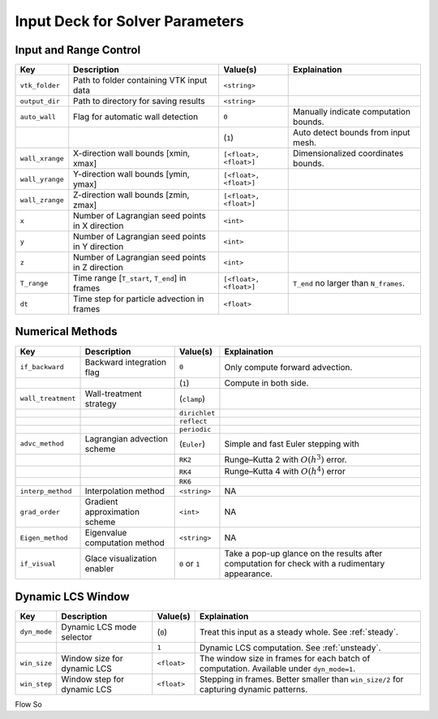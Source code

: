 .. _inputdeck:

Input Deck for Solver Parameters
================================

Input and Range Control
---------------------------------
+-------------------+------------------------------------------------------+-------------------------+---------------------------------------------------------------------------------------------------------+
| Key               | Description                                          | Value(s)                | Explaination                                                                                            |
+===================+======================================================+=========================+=========================================================================================================+
| ``vtk_folder``    | Path to folder containing VTK input data             | ``<string>``            |                                                                                                         |
+-------------------+------------------------------------------------------+-------------------------+---------------------------------------------------------------------------------------------------------+
| ``output_dir``    | Path to directory for saving results                 | ``<string>``            |                                                                                                         |
+-------------------+------------------------------------------------------+-------------------------+---------------------------------------------------------------------------------------------------------+
| ``auto_wall``     | Flag for automatic wall detection                    | ``0``                   | Manually indicate computation bounds.                                                                   |
+-------------------+------------------------------------------------------+-------------------------+---------------------------------------------------------------------------------------------------------+
|                   |                                                      | (``1``)                 | Auto detect bounds from input mesh.                                                                     |
+-------------------+------------------------------------------------------+-------------------------+---------------------------------------------------------------------------------------------------------+
| ``wall_xrange``   | X-direction wall bounds [xmin, xmax]                 | ``[<float>, <float>]``  | Dimensionalized coordinates bounds.                                                                     |
+-------------------+------------------------------------------------------+-------------------------+---------------------------------------------------------------------------------------------------------+
| ``wall_yrange``   | Y-direction wall bounds [ymin, ymax]                 | ``[<float>, <float>]``  |                                                                                                         |
+-------------------+------------------------------------------------------+-------------------------+---------------------------------------------------------------------------------------------------------+
| ``wall_zrange``   | Z-direction wall bounds [zmin, zmax]                 | ``[<float>, <float>]``  |                                                                                                         |
+-------------------+------------------------------------------------------+-------------------------+---------------------------------------------------------------------------------------------------------+
| ``x``             | Number of Lagrangian seed points in X direction      | ``<int>``               |                                                                                                         |
+-------------------+------------------------------------------------------+-------------------------+---------------------------------------------------------------------------------------------------------+
| ``y``             | Number of Lagrangian seed points in Y direction      | ``<int>``               |                                                                                                         |
+-------------------+------------------------------------------------------+-------------------------+---------------------------------------------------------------------------------------------------------+
| ``z``             | Number of Lagrangian seed points in Z direction      | ``<int>``               |                                                                                                         |
+-------------------+------------------------------------------------------+-------------------------+---------------------------------------------------------------------------------------------------------+
| ``T_range``       | Time range [``T_start``, ``T_end``] in frames        | ``[<float>, <float>]``  | ``T_end`` no larger than ``N_frames``.                                                                  |
+-------------------+------------------------------------------------------+-------------------------+---------------------------------------------------------------------------------------------------------+
| ``dt``            | Time step for particle advection in frames           | ``<float>``             |                                                                                                         |
+-------------------+------------------------------------------------------+-------------------------+---------------------------------------------------------------------------------------------------------+

Numerical Methods
---------------------------------


+-------------------+------------------------------------------------------+-------------------------+---------------------------------------------------------------------------------------------------------+
| Key               | Description                                          | Value(s)                | Explaination                                                                                            |
+===================+======================================================+=========================+=========================================================================================================+
| ``if_backward``   | Backward integration flag                            | ``0``                   | Only compute forward advection.                                                                         |
+-------------------+------------------------------------------------------+-------------------------+---------------------------------------------------------------------------------------------------------+
|                   |                                                      | (``1``)                 | Compute in both side.                                                                                   |
+-------------------+------------------------------------------------------+-------------------------+---------------------------------------------------------------------------------------------------------+
| ``wall_treatment``| Wall-treatment strategy                              | (``clamp``)             |                                                                                                         |
+-------------------+------------------------------------------------------+-------------------------+---------------------------------------------------------------------------------------------------------+
|                   |                                                      | ``dirichlet``           |                                                                                                         |
+-------------------+------------------------------------------------------+-------------------------+---------------------------------------------------------------------------------------------------------+
|                   |                                                      | ``reflect``             |                                                                                                         |
+-------------------+------------------------------------------------------+-------------------------+---------------------------------------------------------------------------------------------------------+
|                   |                                                      | ``periodic``            |                                                                                                         |
+-------------------+------------------------------------------------------+-------------------------+---------------------------------------------------------------------------------------------------------+
| ``advc_method``   | Lagrangian advection scheme                          | (``Euler``)             | Simple and fast Euler stepping with                                                                     |
+-------------------+------------------------------------------------------+-------------------------+---------------------------------------------------------------------------------------------------------+
|                   |                                                      | ``RK2``                 | Runge–Kutta 2 with :math:`O(h^3)` error.                                                                |
+-------------------+------------------------------------------------------+-------------------------+---------------------------------------------------------------------------------------------------------+
|                   |                                                      | ``RK4``                 | Runge–Kutta 4 with :math:`O(h^4)` error                                                                 |
+-------------------+------------------------------------------------------+-------------------------+---------------------------------------------------------------------------------------------------------+
|                   |                                                      | ``RK6``                 |                                                                                                         |
+-------------------+------------------------------------------------------+-------------------------+---------------------------------------------------------------------------------------------------------+
| ``interp_method`` | Interpolation method                                 | ``<string>``            | NA                                                                                                      |
+-------------------+------------------------------------------------------+-------------------------+---------------------------------------------------------------------------------------------------------+
| ``grad_order``    | Gradient approximation scheme                        | ``<int>``               | NA                                                                                                      |
+-------------------+------------------------------------------------------+-------------------------+---------------------------------------------------------------------------------------------------------+
| ``Eigen_method``  | Eigenvalue computation method                        | ``<string>``            | NA                                                                                                      |
+-------------------+------------------------------------------------------+-------------------------+---------------------------------------------------------------------------------------------------------+
| ``if_visual``     | Glace visualization enabler                          | ``0`` or ``1``          | Take a pop-up glance on the results after computation for check with a rudimentary appearance.          |
+-------------------+------------------------------------------------------+-------------------------+---------------------------------------------------------------------------------------------------------+

Dynamic LCS Window
---------------------------------
+-------------------+------------------------------------------------------+-------------------------+---------------------------------------------------------------------------------------------------------+
| Key               | Description                                          | Value(s)                | Explaination                                                                                            |
+===================+======================================================+=========================+=========================================================================================================+
| ``dyn_mode``      | Dynamic LCS mode selector                            | (``0``)                 | Treat this input as a steady whole. See :ref:`steady`.                                                  |
+-------------------+------------------------------------------------------+-------------------------+---------------------------------------------------------------------------------------------------------+
|                   |                                                      | ``1``                   | Dynamic LCS computation. See :ref:`unsteady`.                                                           |
+-------------------+------------------------------------------------------+-------------------------+---------------------------------------------------------------------------------------------------------+
| ``win_size``      | Window size for dynamic LCS                          | ``<float>``             | The window size in frames for each batch of computation. Available under ``dyn_mode=1``.                |
+-------------------+------------------------------------------------------+-------------------------+---------------------------------------------------------------------------------------------------------+
| ``win_step``      | Window step for dynamic LCS                          | ``<float>``             | Stepping in frames. Better smaller than ``win_size/2`` for capturing dynamic patterns.                  |
+-------------------+------------------------------------------------------+-------------------------+---------------------------------------------------------------------------------------------------------+


.. _flow_vars:

Flow So
